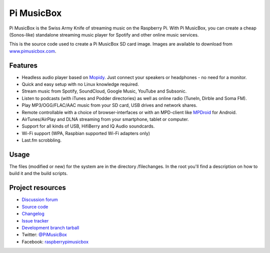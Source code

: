 ***********
Pi MusicBox
***********

Pi MusicBox is the Swiss Army Knife of streaming music on the Raspberry Pi.
With Pi MusicBox, you can create a cheap (Sonos-like) standalone streaming music
player for Spotify and other online music services. 

This is the source code used to create a Pi MusicBox SD card image. Images are
available to download from `www.pimusicbox.com <http://www.pimusicbox.com/>`_.


Features
========

- Headless audio player based on `Mopidy <https://www.mopidy.com/>`_. Just connect your speakers or headphones - no need for a monitor.
- Quick and easy setup with no Linux knowledge required.
- Stream music from Spotify, SoundCloud, Google Music, YouTube and Subsonic.
- Listen to podcasts (with iTunes and Podder directories) as well as online radio (TuneIn, Dirble and Soma FM).
- Play MP3/OGG/FLAC/AAC music from your SD card, USB drives and network shares.
- Remote controllable with a choice of browser-interfaces or with an MPD-client like `MPDroid <https://play.google.com/store/apps/details?id=com.namelessdev.mpdroid>`_ for Android.
- AirTunes/AirPlay and DLNA streaming from your smartphone, tablet or computer.
- Support for all kinds of USB, HifiBerry and IQ Audio soundcards.
- Wi-Fi support (WPA, Raspbian supported Wi-Fi adapters only)
- Last.fm scrobbling.


Usage
=====

The files (modified or new) for the system are in the directory /filechanges.
In the root you'll find a description on how to build it and the build scripts.


Project resources
=================

- `Discussion forum <https://discuss.mopidy.com/c/pi-musicbox>`_
- `Source code <https://github.com/woutervanwijk/pi-musicbox>`_
- `Changelog <https://github.com/woutervanwijk/Pi-MusicBox/blob/master/changes.rst>`_
- `Issue tracker <https://github.com/woutervanwijk/pi-musicbox/issues>`_
- `Development branch tarball <https://github.com/woutervanwijk/pi-musicbox/archive/master.tar.gz>`_

- Twitter: `@PiMusicBox <https://twitter.com/pimusicbox>`_
- Facebook: `raspberrypimusicbox <https://www.facebook.com/raspberrypimusicbox>`_
